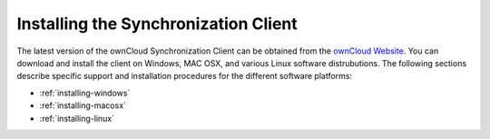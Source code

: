 Installing the Synchronization Client
=====================================

The latest version of the ownCloud Synchronization Client can be obtained from
the `ownCloud Website <http://www.owncloud.com>`_. You can download and install
the client on Windows, MAC OSX, and various Linux software distrubutions. The
following sections describe specific support and installation procedures for
the different software platforms:

- :ref:`installing-windows`
- :ref:`installing-macosx`
- :ref:`installing-linux`

